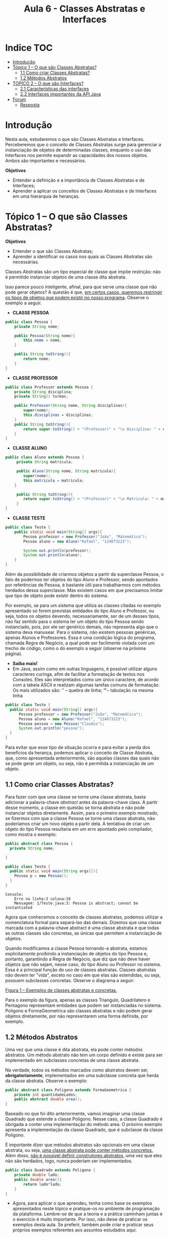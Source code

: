 #+TITLE: Aula 6 - Classes Abstratas e Interfaces

* Indice :TOC:
- [[#introdução][Introdução]]
- [[#tópico-1--o-que-são-classes-abstratas][Tópico 1 – O que são Classes Abstratas?]]
  - [[#11-como-criar-classes-abstratas][1.1 Como criar Classes Abstratas?]]
  - [[#12-métodos-abstratos][1.2 Métodos Abstratos]]
- [[#tópico-2--o-que-são-interfaces][TÓPICO 2 – O que são Interfaces?]]
  - [[#21-características-das-interfaces][2.1 Características das interfaces]]
  - [[#22-interfaces-importantes-da-api-java][2.2 Interfaces importantes da API Java]]
- [[#forum][Forum]]
  - [[#resposta][Resposta]]

* Introdução

Nesta aula, estudaremos o que são Classes Abstratas e Interfaces.
Perceberemos que o conceito de Classes Abstratas surge para gerenciar a instanciação de objetos de determinadas classes, enquanto o uso das Interfaces nos permite expandir as capacidades dos nossos objetos.
Ambos são importantes e necessários.

*Objetivos*
+ Entender a definição e a importância de Classes Abstratas e de Interfaces;
+ Aprender a aplicar os conceitos de Classes Abstratas e de Interfaces em uma hierarquia de heranças.

* Tópico 1 – O que são Classes Abstratas?

*Objetivos*
+ Entender o que são Classes Abstratas;
+ Aprender a identificar os casos nos quais as Classes Abstratas são necessárias.

Classes Abstratas são um tipo especial de classe que impõe restrição: não é permitido instanciar objetos de uma classe dita abstrata.

Isso parece pouco inteligente, afinal, para que serve uma classe que não pode gerar objetos? A questão é que, _em certos casos, queremos restringir os tipos de objetos que podem existir no nosso programa_. Observe o exemplo a seguir.

- *CLASSE PESSOA*
#+begin_src java
public class Pessoa {
    private String nome;

    public Pessoa(String nome){
        this.nome = nome;
    }

    public String toString(){
        return nome;
    }
}
#+end_src

- *CLASSE PROFESSOR*
#+begin_src java
public class Professor extends Pessoa {
    private String disciplina;
    private String[] turmas;

    public Professor(String nome, String disciplinas){
        super(nome);
        this.disciplinas = disciplinas;
    }
    public String toString(){
        return super.toString() + "(Professor)" + "\n Disciplina: " + disciplina;
    }
}
#+end_src

- *CLASSE ALUNO*
#+begin_src java
public class Aluno extends Pessoa {
     private String matricula;

     public Aluno(String nome, String matricula){
        super(nome);
        this.matricula = matricula;
    }

     public String toString(){
        return super.toString() + "(Professor)" + "\n Matricula: " + matricula;
     }
}
#+end_src

- *CLASSE TESTE*
#+begin_src java
public class Teste {
    public static void main(String[] args){
        Pessoa professor = new Professor("João", "Matemática");
        Pessoa aluno = new Aluno("Rafael", "124873223");

        System.out.println(professor);
        System.out.println(aluno);
    }
}
#+end_src

Além da possibilidade de criarmos objetos a partir da superclasse Pessoa, o fato de podermos ter objetos do tipo Aluno e Professor, sendo apontados por referências de Pessoa, é bastante útil para trabalharmos com métodos herdados dessa superclasse.
Mas existem casos em que precisamos limitar que tipo de objeto pode existir dentro do sistema.

Por exemplo, se para um sistema que utiliza as classes citadas no exemplo apresentado só forem previstas entidades do tipo Aluno e Professor, ou seja, todos os objetos devendo, necessariamente, ser de um desses tipos, não faz sentido para o sistema ter um objeto do tipo Pessoa sendo instanciado, pois, por ele ser genérico demais, não representa algo que o sistema deva manusear. Para o sistema, não existem pessoas genéricas, apenas Alunos e Professores. Essa é uma condição lógica do programa, chamada Regra de Negócio, a qual pode ser facilmente violada com um trecho de código, como o do exemplo a seguir (observe na próxima página).

  - *Saiba mais!*
  - Em Java, assim como em outras linguagens, é possível utilizar alguns caracteres curinga, afim de facilitar a formatação de textos nos Consoles. Eles são interpretados como um único caractere, de acordo com a tabela ASCII e realizam algumas tarefas comuns de formatação. Os mais utilizados são: ‘\n’ – quebra de linha; ‘\t’ – tabulação na mesma linha

#+begin_src java
public class Teste {
  public static void main(String[] args){
      Pessoa professor = new Professor("João", "Matemática");
      Pessoa aluno = new Aluno("Rafael", "124873223");
      Pessoa pessoa = new Pessoa("Claudio");
      System.out.println("pessoa");
  }
}
#+end_src

Para evitar que esse tipo de situação ocorra e para evitar a perda dos benefícios da herança, podemos aplicar o conceito de Classe Abstrata, que, como apresentada anteriormente, são aquelas classes das quais não se pode gerar um objeto, ou seja, não é permitida a instanciação de um objeto.

** 1.1 Como criar Classes Abstratas?
Para fazer com que uma classe se torne uma classe abstrata, basta adicionar a palavra-chave /abstract/ antes da palavra-chave class. A partir desse momento, a classe em questão se torna abstrata e não pode instanciar objetos diretamente. Assim, para o primeiro exemplo mostrado, se fizermos com que a classe Pessoa se torne uma classe abstrata, não poderíamos criar um novo objeto a partir dela. A tentativa de criar um objeto do tipo Pessoa resultaria em um erro apontado pelo compilador, como mostra o exemplo:

#+begin_src java
public abstract class Pessoa {
  private String nome;

}
#+end_src
#+begin_src java
public class Teste {
  public static void main(String args[]){
    Pessoa p = new Pessoa();
  }
}
#+end_src
#+begin_example
Console:
    Erro na linha:3 coluna:18
    Mensagem: 1/Teste.java:3: Pessoa is abstract; cannot be instantiated
#+end_example

Agora que conhecemos o conceito de classes abstratas, podemos utilizar a nomenclatura formal para separá-las das demais.
Dizemos que uma classe marcada com a palavra-chave abstract é uma classe abstrata e que todas as outras classes são concretas, as únicas que permitem a instanciação de objetos.

Quando modificamos a classe Pessoa tornando-a abstrata, estamos explicitamente proibindo a instanciação de objetos do tipo Pessoa e, portanto, garantindo a Regra de Negócio, que diz que não deve haver objetos que não sejam, nesse caso, do tipo Aluno ou Professor no sistema.
Essa é a principal função do uso de classes abstratas. Classes abstratas não devem ter "vida", exceto no caso em que elas são estendidas, ou seja, possuem subclasses concretas. Observe o diagrama a seguir:

[[file:figura01.png][Figura 1 – Exemplos de classes abstratas e concretas.]]

Para o exemplo da figura, apenas as classes Triangulo, Quadrilatero e Pentagono representam entidades que podem ser instanciadas no sistema.
Poligono e FormaGeometrica são classes abstratas e não podem gerar objetos diretamente, por não representarem uma forma definida, por exemplo.

** 1.2 Métodos Abstratos
Uma vez que uma classe é dita abstrata, ela pode conter métodos abstratos. Um método abstrato não tem um corpo definido e existe para ser implementado em subclasses concretas de uma classe abstrata.

Na verdade, todos os métodos marcados como abstratos devem ser, *obrigatoriamente*, implementados em uma subclasse concreta que herda da classe abstrata. Observe o exemplo:

#+begin_src java
public abstract class Poligono extends FormaGeometrica {
    private int quantidadeLados;
    public abstract double area();
}
#+end_src

Baseado no que foi dito anteriormente, vamos imaginar uma classe Quadrado que estende a classe Poligono.
Nesse caso, a classe Quadrado é obrigada a conter uma implementação do método area.
O próximo exemplo apresenta a implementação da classe Quadrado, que é subclasse da classe Poligono.

É importante dizer que métodos abstratos são opcionais em uma classe abstrata, ou seja, _uma classe abstrata pode conter métodos concretos._
Além disso, _não é possível definir construtores abstratos_, uma vez que eles não são herdados, logo, nunca poderiam ser implementados.

#+begin_src java
public class Quadrado extends Poligono {
    private double lado;
    public double area(){
        return lado*lado;
    }
}
#+end_src

[[file:figura02.png]]


- Agora, para aplicar o que aprendeu, tenha como base os exemplos apresentados neste tópico e pratique-os no ambiente de programação da plataforma. Lembre-se de que a teoria e a prática caminham juntas e o exercício é muito importante. Por isso, não deixe de praticar os exemplos desta aula. Se preferir, também pode criar e praticar seus próprios exemplos referentes aos assuntos estudados aqui.

Chegamos ao fim do nosso primeiro tópico. Nele, você estudou sobre classes abstratas e aprendeu porque elas são necessárias em alguns casos para manter a Regra de Negócio dos nossos programas. No tópico 2, serão apresentadas Interfaces e como elas complementam o conceito de herança.

* TÓPICO 2 – O que são Interfaces?

*Objetivos*
+ Entender o que são Interfaces;
+ Compreender a utilidade das Interfaces.

Interfaces são um tipo especial de classe completamente abstrata.
Elas permitem que criemos um conjunto de comportamentos, ou seja, métodos que desejamos que façam parte de nossas classes, mas que sejam _independentes de uma hierarquia de heranças de classes._

Dizemos que uma classe X implementa uma interface I quando relacionamos X e I através da palavra-chave implements, como será apresentado em breve.

As Interfaces são definidas pela palavra-chave /interface/ e constituídas de _métodos sempre públicos_ (mesmo que estes não possuam o modificador public, serão públicos) e _sem corpo definido_. Isso quer dizer que elas definem uma série de métodos que as classes que as implementarem terão, mas sem dizer como esses métodos trabalharão. O corpo dos métodos sempre terá de ser definido nas classes concretas que as implementarem. Observemos o exemplo a seguir:

#+begin_src java
public interface Organizavel {
   void ordemCrescente();
   void ordemDecrescente();
   String listarItens();
}
#+end_src

No exemplo anterior, temos a interface Organizavel.
Uma boa prática é sempre definir os nomes de uma interface com uma palavra que indique capacidade, que será injetada nas classes que implementarem essa interface.
No caso, Organizavel tenta nos dizer que uma classe que implementá-la será, de alguma forma, organizável. Essa classe deverá definir corpo, ou seja, implementar os métodos ordemCrescente, ordemDecrescente e listarItens de acordo com as suas necessidades.
A classe Lista, no exemplo a seguir, é um modelo de implementação da interface Organizavel.

#+begin_src java
public class Lista implements Organizavel {
    int numeros[];
    boolean continuar;

    public void ordemCrescente(){
        // Organiza os elementos do vetor
        // numeros em ordem crescente
        continuar = true;
        while(continuar == true){
            continuar = false;
            for(int i=0; i<(numeros.length-1); i++){
                if(numeros[i] > numeros[i+1]){
                    int variavelAuxiliar = numeros[i+1];
                    numeros[i+1] = numeros[i];
                    numeros[i] = variavelAuxiliar;
                    continuar = true;
                }
            }
        }
    }

    public void ordemDecrescente(){
        // Organiza os elementos do vetor
        // numeros em ordem decrescente
        continuar = true;
        while(continuar == true){
            continuar = false;
            for(int i=0; i<(numeros.length-1); i++){
                if(numeros[i] <= numeros[i+1]){
                    int variavelAuxiliar = numeros[i+1];
                    numeros[i+1] = numeros[i];
                    numeros[i] = variavelAuxiliar;
                    continuar = true;
                }
            }
        }
    }

    public String listarItens(){
        String itens = "";
        for(int i=0; i<numeros.length; i++)
            itens = numeros[i] + "" ;
        return itens;
    }
}
#+end_src

Dentro da classe Lista, temos um vetor de inteiros chamado numeros.
Implementamos a interface Organizavel utilizando a palavra-chave implements, logo após o nome da classe, seguido do nome da interface.
Então, para efetuar os trabalhos de organização, implementamos, sobre o vetor números, cada um dos três métodos listados na interface.
Os métodos ordemCrescente e ordemDecrescente utilizam o algoritmo Bolha com flag para colocar os valores do vetor em ordem. O método listaItens monta um String com a lista de todos os valores do vetor.

Na aula passada, comentamos que Java não permite herança múltipla, como a linguagem C++. O uso de interfaces complementa o recurso de herança da linguagem Java, permitindo que classes não relacionadas por herança compartilhem comportamentos. Por exemplo: suponhamos a hierarquia de classes da figura 2.

[[file:figura03.png]]

Nesse caso, temos as classes Gato e GatoRobo que implementam a mesma interface Movimentavel, que lhes fornece os métodos dormir, moverRabo e arranhar.
Assim, as classes Gato e GatoRobo possuem esses métodos, os quais elas não poderiam herdar de uma segunda classe, uma vez que cada uma já possui uma superclasse e, de outra forma, só seria possível se as classes Animal e Maquina já possuíssem esses métodos.

Não existe um limite de quantidade para a implementação de interfaces por parte de uma classe. Isso significa que uma mesma classe pode implementar várias interfaces, enquanto só pode estender (ser subclasse) de apenas uma superclasse.
Para implementar várias interfaces, basta listar os seus nomes após a palavra-chave interface, separando-as por vírgula, como no exemplo a seguir.

#+begin_src java
// Triangulo deve implementar os métodos Desenhavel, Imprimivel e Calculavel.
public class Triangulo implements Desenhavel, Imprimivel, Calculavel { }
#+end_src

Note que, para esse exemplo, a classe Triangulo, que é concreta, deverá implementar todos os métodos das interfaces Desenhavel, Imprimivel e Calculavel.

** 2.1 Características das interfaces
Interfaces podem estender outras interfaces, ou seja, você pode utilizar a palavra-chave extends para construir interfaces a partir de outras. Observe o seguinte exemplo.

#+begin_src java
public interface InterfaceA {
    int metodoX();
    int metodoY();
}

public interface InterfaceB extends InterfaceA {
    void metodoZ(int param1; int param2);
}
#+end_src

Para o exemplo mostrado, uma classe que implementar InterfaceB terá de definir o corpo de metodoX, metodoY e metodoZ.
Logo, referências de interfaces podem apontar para objeto de classes concretas que as implementam.
Isso facilita o manuseio de listas de objetos que possuem uma determinada interface em comum.

Por exemplo: se as classes Ferro, Bronze e Prata implementam a interface Moldavel, podemos ter uma array do tipo Moldavel com objetos do tipo Ferro, Bronze e Prata dentro, todos juntos.

Além de métodos, as Interfaces ainda podem definir constantes que serão acessíveis nas classes que as implementarem como membros locais.
É possível definir uma interface sem métodos a serem implementados, apenas com constantes para servirem de parâmetro para outras classes.
_O uso da palavra-chave final é opcional_, assim, todos que não são métodos definidos em uma interface são considerados constantes e não podem ser modificados nas classes que as implementam.

Observe o exemplo de declaração de constantes a seguir:
#+begin_src java
public interface InterfaceX{
    public final int valorReferencia = 50;
    public final String categoria = "LQSDK";
}

public class TesteInterface implements InterfaceX {
    public static void main(String args[]){
         System.out.println("Valor de referência -" +valorReferencia);
         System.out.println("Categoria" +categoria);
    }
}
#+end_src

** 2.2 Interfaces importantes da API Java
A API (Application Programming Interface) Java possui uma grande quantidade de interfaces que ajudam no desenvolvimento dos nossos programas.
Utilizaremos muitas delas durante o desenvolvimento de interfaces gráficas, ou seja, programas com janelas, botões, caixas de texto etc.

Observe algumas interfaces interessantes:

+ _java.lang.Cloneable_: permite a clonagem de um objeto. Isso significa criar uma nova instância do seu mesmo tipo, copiando os seus valores para um novo objeto, um a um. Uma classe que implementa a interface Cloneable deve sobrescrever o método clone.

+ _java.lang.Comparable_: permite que possamos comparar objetos de forma especializada. Uma classe que implementa a interface Comparable deve sobrescrever o método compareTo, que recebe como parâmetro uma referência de um objeto do mesmo tipo da classe. Dentro do método compareTo, pode-se utilizar uma lógica personalizada para efetuar a comparação entre objetos e informar qual, entre eles, é o maior, o menor ou se eles são idênticos.

+ _java.awt.event.*_: muitas interfaces desse pacote, como ActionListener, MouseListener e KeyListener, fazem papel de “observadores”, ou seja, ficam atentas a eventos relacionados à interface gráfica, como cliques, teclas pressionadas no teclado, movimento de janela, entre outros. Quando um evento desse tipo ocorre, temos condição de tratá-lo nas nossas classes dentro de alguns dos métodos da interface que estejam sobrescritos.


- Você pode consultar a API Java através do link: http://docs.oracle.com/javase/7/docs/api/ e ler um pouco mais sobre essas interfaces.

A seguir, vamos observar um exemplo de utilização da interface Comparable. Imaginemos uma classe Quadrado que possua uma medida de lado e um método para cálculo de área. Para que essa classe implemente a interface Comparable, precisamos sobrescrever o método compareTo. O objetivo do método compareTo é receber um objeto do tipo Quadrado e fazer uma comparação dele com o objeto que invocou o método. No caso, vamos fazer a comparação de áreas para verificar se um objeto é maior ou menor que o outro, como mostrado neste exemplo:

#+begin_src java
public class Quadrado implements Comparable{
    private double lado;

    public Quadrado(double lado){
        this.lado = lado;
    }

    public double area(){
        return lado*lado;
    }

    public int compareTo (Quadrado q){
        double diferencaDeAreas = this.area() - q.area();
        if(diferencaDeAreas > 0)
            diferencaDeAreas = 1;
        else if(diferencaDeAreas < 0)
            diferencaDeAreas = -1;
        return (int)diferencaDeAreas;
    }
}
#+end_src

#+begin_src java
public class TesteComparacao{
    public static void main(String[] args){

        Quadrado q1 = new Quadrado(10);
        Quadrado q2 = new Quadrado(20);

        int resultado = q1.compareTo(q2);

        switch(resultado){
            case  0: System.out.println(“q1 e q2 têm a mesma área ”); break;
            case  1: System.out.println(“q1 é maior que q2 ”); break;
            case -1: System.out.println(“q1 é menor que q2 ”); break;
        }
    }
}
#+end_src

Como você pôde observar, dentro do método compareTo, calculamos a diferença entre as áreas dos dois quadrados. Se os quadrados possuírem a mesma área, o valor atribuído será 0 (zero). Se o quadrado representado pelo objeto que chamou o método for maior que o outro, o valor atribuído será 1 (um). Se o quadrado representado pelo objeto que chamou o método for menor que o outro, o valor atribuído será -1 (1 negativo).

O retorno do método compareTo precisa apenas ser um valor inteiro. Mas é normal parametrizar os valores que ele pode devolver. Normalmente, mantém-se o padrão de que, se o retorno for igual a 0 (zero), significa que os objetos podem ser considerados idênticos. Para o exemplo anterior, a área de q1 será igual a 100, enquanto a área de q2 será igual a 400. Logo, a mensagem “q1 é menor que q2” será exibida.

As interfaces têm um papel importante na programação orientada a objetos. _Elas permitem que classes que não possuem relação de herança compartilhem métodos e constantes que, por sua vez, trazem certos benefícios da herança, como polimorfismo e sobrecarga_. Além disso, como uma classe pode implementar uma quantidade ilimitada de interfaces, podemos contornar a opção da linguagem Java de não permitir herança múltipla.

- Saiba mais!

- Quando declaramos a classe Quadrado, você deve ter percebido uma nova estrutura na própria declaração. Fizemos algo como “” junto ao nome da interface Comparable. Esta estrutura circundada por < e > chamamos de Generics, que é utilizada como forma de especificar qual o tipo de dado uma classe utliza, ao invés de generalizar um processamento. Aprenderemos mais sobre Generics posteriormente.

- Agora, para aplicar o que aprendeu, tenha como base os exemplos apresentados neste tópico e pratique-os no ambiente de programação da plataforma. Lembre-se de que a teoria e a prática caminham juntas e o exercício é muito importante. Por isso, não deixe de praticar os exemplos desta aula. Se preferir, também pode criar e praticar seus próprios exemplos referentes aos assuntos estudados aqui.

Chegamos ao fim da nossa aula!

Pudemos compreender o que são classes Abstratas e Interfaces e como cada um desses conceitos nos ajuda a organizar as classes nas quais aplicamos herança. Antes de aplicar qualquer um desses conceitos, devemos refletir sobre as características das nossas classes e perceber, nelas, a necessidade de limitação que podemos injetar, definindo-as como abstratas, ou a necessidade de adição de comportamentos que não vêm da herança, fazendo-as implementar uma interface. Até próxima Aula!

* Forum
Para este fórum, leia o seguinte relato e, em seguida, aplique o que aprendeu na aula.

“Olá! Estou pesquisando sobre o Java 8 e aprendi que as interfaces agora possuem métodos com implementação chamados de métodos padrão (default methods). Porém, acabei ficando com algumas dúvidas sobre o assunto, por exemplo: na prática, com os métodos padrão, as interfaces deixam de ser interfaces? Com isso, o Java possui herança múltipla? Como já era possível implementar uma ou mais interfaces, adicionar métodos padrão na API do Java não causaria quebra de código em projetos já existentes que foram apoiados nas definições anteriores de interface da linguagem?”

Como você pôde perceber, esse é um tema que muda um paradigma bastante consolidado em POO. Participe deste fórum respondendo as dúvidas levantadas no relato que você acabou de ler. Bom desempenho!

** Resposta
Olá, tudo bem?

Ao utilizar interfaces podemos utilizar os métodos padrão para poder implementar código dentro de métodos na interface utiliando a palavra "default" e ainda funcionará sendo uma interface, e uma classe ainda pode implementar múltiplas interfaces como anteriormente, mesmo com os métodos padrão. Esta nova função do Java 8 não quebra as interfaces feitas em versões anteriores pois ao desenvolver eles pensaram exatamente nisto e criaram os metodos padrão para poder ter a implementação dentro de uma interface mas ainda sendo compatível com o que foi desenvolvido em versões anteriores.

Espero ter conseguido responder suas dúvidas de forma clara. Abraços!
